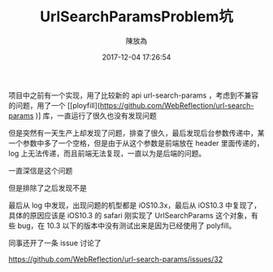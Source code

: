 #+TITLE: UrlSearchParamsProblem坑
#+DATE: 2017-12-04 17:26:54
#+AUTHOR: 陳放為

项目中之前有一个实现，用了比较新的 api url-search-params ，考虑到不兼容的问题，用了一个 [[ployfill](https://github.com/WebReflection/url-search-params
)] 库，一直运行了很久也没有发现问题

但是突然有一天生产上却发现了问题，排查了很久，最后发现后台参数传递中，某一个参数中多了一个空格，但是由于从这个参数是前端放在 header 里面传递的，log 上无法传递，而且前端无法复现，一直以为是后端的问题。

一直深信是这个问题

[[./url-search-params-problem/WechatIMG1603.jpeg]]

但是排除了之后发现不是

最后从 log 中发现，出现问题的机型都是 iOS10.3x，最后从 iOS10.3 中复现了，具体的原因应该是 iOS10.3 的 safari 刚实现了 UrlSearchParams 这个对象，有些 bug，在 10.3 以下的版本中没有测试出来是因为已经使用了 polyfill。

同事还开了一条 issue 讨论了

https://github.com/WebReflection/url-search-params/issues/32

